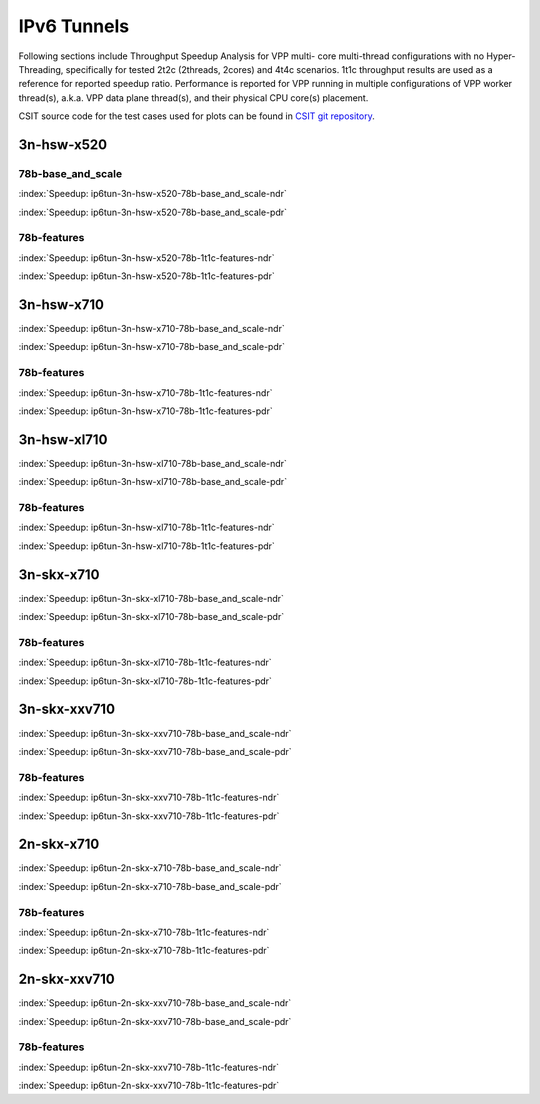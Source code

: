 IPv6 Tunnels
============

Following sections include Throughput Speedup Analysis for VPP multi-
core multi-thread configurations with no Hyper-Threading, specifically
for tested 2t2c (2threads, 2cores) and 4t4c scenarios. 1t1c throughput
results are used as a reference for reported speedup ratio.
Performance is reported for VPP
running in multiple configurations of VPP worker thread(s), a.k.a. VPP
data plane thread(s), and their physical CPU core(s) placement.

CSIT source code for the test cases used for plots can be found in
`CSIT git repository <https://git.fd.io/csit/tree/tests/vpp/perf/ip6_tunnels?h=rls1807>`_.

3n-hsw-x520
~~~~~~~~~~~

78b-base_and_scale
------------------

.. raw:: html

    <center><b>

:index:`Speedup: ip6tun-3n-hsw-x520-78b-base_and_scale-ndr`

.. raw:: html

    </b>
    <iframe width="700" height="1000" frameborder="0" scrolling="no" src="../../_static/vpp/ip6tun-3n-hsw-x520-78b-base_and_scale-ndr-tsa.html"></iframe>
    <p><br><br></p>
    </center>

.. raw:: latex

    \begin{figure}[H]
        \centering
            \graphicspath{{../_build/_static/vpp/}}
            \includegraphics[clip, trim=0cm 8cm 5cm 0cm, width=0.70\textwidth]{ip6tun-3n-hsw-x520-78b-base_and_scale-ndr-tsa}
            \label{fig:ip6tun-3n-hsw-x520-78b-base_and_scale-ndr-tsa}
    \end{figure}

.. raw:: html

    <center><b>

:index:`Speedup: ip6tun-3n-hsw-x520-78b-base_and_scale-pdr`

.. raw:: html

    </b>
    <iframe width="700" height="1000" frameborder="0" scrolling="no" src="../../_static/vpp/ip6tun-3n-hsw-x520-78b-base_and_scale-pdr-tsa.html"></iframe>
    <p><br><br></p>
    </center>

.. raw:: latex

    \begin{figure}[H]
        \centering
            \graphicspath{{../_build/_static/vpp/}}
            \includegraphics[clip, trim=0cm 8cm 5cm 0cm, width=0.70\textwidth]{ip6tun-3n-hsw-x520-78b-base_and_scale-pdr-tsa}
            \label{fig:ip6tun-3n-hsw-x520-78b-base_and_scale-pdr-tsa}
    \end{figure}

78b-features
------------

.. raw:: html

    <center><b>

:index:`Speedup: ip6tun-3n-hsw-x520-78b-1t1c-features-ndr`

.. raw:: html

    </b>
    <iframe width="700" height="1000" frameborder="0" scrolling="no" src="../../_static/vpp/ip6tun-3n-hsw-x520-78b-features-ndr-tsa.html"></iframe>
    <p><br><br></p>
    </center>

.. raw:: latex

    \begin{figure}[H]
        \centering
            \graphicspath{{../_build/_static/vpp/}}
            \includegraphics[clip, trim=0cm 8cm 5cm 0cm, width=0.70\textwidth]{ip6tun-3n-hsw-x520-78b-features-ndr-tsa}
            \label{fig:ip6tun-3n-hsw-x520-78b-features-ndr-tsa}
    \end{figure}

.. raw:: html

    <center><b>

:index:`Speedup: ip6tun-3n-hsw-x520-78b-1t1c-features-pdr`

.. raw:: html

    </b>
    <iframe width="700" height="1000" frameborder="0" scrolling="no" src="../../_static/vpp/ip6tun-3n-hsw-x520-78b-features-pdr-tsa.html"></iframe>
    <p><br><br></p>
    </center>

.. raw:: latex

    \begin{figure}[H]
        \centering
            \graphicspath{{../_build/_static/vpp/}}
            \includegraphics[clip, trim=0cm 8cm 5cm 0cm, width=0.70\textwidth]{ip6tun-3n-hsw-x520-78b-features-pdr-tsa}
            \label{fig:ip6tun-3n-hsw-x520-78b-features-pdr-tsa}
    \end{figure}

3n-hsw-x710
~~~~~~~~~~~

.. raw:: html

    <center><b>

:index:`Speedup: ip6tun-3n-hsw-x710-78b-base_and_scale-ndr`

.. raw:: html

    </b>
    <iframe width="700" height="1000" frameborder="0" scrolling="no" src="../../_static/vpp/ip6tun-3n-hsw-x710-78b-base_and_scale-ndr-tsa.html"></iframe>
    <p><br><br></p>
    </center>

.. raw:: latex

    \begin{figure}[H]
        \centering
            \graphicspath{{../_build/_static/vpp/}}
            \includegraphics[clip, trim=0cm 8cm 5cm 0cm, width=0.70\textwidth]{ip6tun-3n-hsw-x710-78b-base_and_scale-ndr-tsa}
            \label{fig:ip6tun-3n-hsw-x710-78b-base_and_scale-ndr-tsa}
    \end{figure}

.. raw:: html

    <center><b>

:index:`Speedup: ip6tun-3n-hsw-x710-78b-base_and_scale-pdr`

.. raw:: html

    </b>
    <iframe width="700" height="1000" frameborder="0" scrolling="no" src="../../_static/vpp/ip6tun-3n-hsw-x710-78b-base_and_scale-pdr-tsa.html"></iframe>
    <p><br><br></p>
    </center>

.. raw:: latex

    \begin{figure}[H]
        \centering
            \graphicspath{{../_build/_static/vpp/}}
            \includegraphics[clip, trim=0cm 8cm 5cm 0cm, width=0.70\textwidth]{ip6tun-3n-hsw-x710-78b-base_and_scale-pdr-tsa}
            \label{fig:ip6tun-3n-hsw-x710-78b-base_and_scale-pdr-tsa}
    \end{figure}

78b-features
------------

.. raw:: html

    <center><b>

:index:`Speedup: ip6tun-3n-hsw-x710-78b-1t1c-features-ndr`

.. raw:: html

    </b>
    <iframe width="700" height="1000" frameborder="0" scrolling="no" src="../../_static/vpp/ip6tun-3n-hsw-x710-78b-features-ndr-tsa.html"></iframe>
    <p><br><br></p>
    </center>

.. raw:: latex

    \begin{figure}[H]
        \centering
            \graphicspath{{../_build/_static/vpp/}}
            \includegraphics[clip, trim=0cm 8cm 5cm 0cm, width=0.70\textwidth]{ip6tun-3n-hsw-x710-78b-features-ndr-tsa}
            \label{fig:ip6tun-3n-hsw-x710-78b-features-ndr-tsa}
    \end{figure}

.. raw:: html

    <center><b>

:index:`Speedup: ip6tun-3n-hsw-x710-78b-1t1c-features-pdr`

.. raw:: html

    </b>
    <iframe width="700" height="1000" frameborder="0" scrolling="no" src="../../_static/vpp/ip6tun-3n-hsw-x710-78b-features-pdr-tsa.html"></iframe>
    <p><br><br></p>
    </center>

.. raw:: latex

    \begin{figure}[H]
        \centering
            \graphicspath{{../_build/_static/vpp/}}
            \includegraphics[clip, trim=0cm 8cm 5cm 0cm, width=0.70\textwidth]{ip6tun-3n-hsw-x710-78b-features-pdr-tsa}
            \label{fig:ip6tun-3n-hsw-x710-78b-features-pdr-tsa}
    \end{figure}

3n-hsw-xl710
~~~~~~~~~~~~

.. raw:: html

    <center><b>

:index:`Speedup: ip6tun-3n-hsw-xl710-78b-base_and_scale-ndr`

.. raw:: html

    </b>
    <iframe width="700" height="1000" frameborder="0" scrolling="no" src="../../_static/vpp/ip6tun-3n-hsw-xl710-78b-base_and_scale-ndr-tsa.html"></iframe>
    <p><br><br></p>
    </center>

.. raw:: latex

    \begin{figure}[H]
        \centering
            \graphicspath{{../_build/_static/vpp/}}
            \includegraphics[clip, trim=0cm 8cm 5cm 0cm, width=0.70\textwidth]{ip6tun-3n-hsw-xl710-78b-base_and_scale-ndr-tsa}
            \label{fig:ip6tun-3n-hsw-xl710-78b-base_and_scale-ndr-tsa}
    \end{figure}

.. raw:: html

    <center><b>

:index:`Speedup: ip6tun-3n-hsw-xl710-78b-base_and_scale-pdr`

.. raw:: html

    </b>
    <iframe width="700" height="1000" frameborder="0" scrolling="no" src="../../_static/vpp/ip6tun-3n-hsw-xl710-78b-base_and_scale-pdr-tsa.html"></iframe>
    <p><br><br></p>
    </center>

.. raw:: latex

    \begin{figure}[H]
        \centering
            \graphicspath{{../_build/_static/vpp/}}
            \includegraphics[clip, trim=0cm 8cm 5cm 0cm, width=0.70\textwidth]{ip6tun-3n-hsw-xl710-78b-base_and_scale-pdr-tsa}
            \label{fig:ip6tun-3n-hsw-xl710-78b-base_and_scale-pdr-tsa}
    \end{figure}

78b-features
------------

.. raw:: html

    <center><b>

:index:`Speedup: ip6tun-3n-hsw-xl710-78b-1t1c-features-ndr`

.. raw:: html

    </b>
    <iframe width="700" height="1000" frameborder="0" scrolling="no" src="../../_static/vpp/ip6tun-3n-hsw-xl710-78b-features-ndr-tsa.html"></iframe>
    <p><br><br></p>
    </center>

.. raw:: latex

    \begin{figure}[H]
        \centering
            \graphicspath{{../_build/_static/vpp/}}
            \includegraphics[clip, trim=0cm 8cm 5cm 0cm, width=0.70\textwidth]{ip6tun-3n-hsw-xl710-78b-features-ndr-tsa}
            \label{fig:ip6tun-3n-hsw-xl710-78b-features-ndr-tsa}
    \end{figure}

.. raw:: html

    <center><b>

:index:`Speedup: ip6tun-3n-hsw-xl710-78b-1t1c-features-pdr`

.. raw:: html

    </b>
    <iframe width="700" height="1000" frameborder="0" scrolling="no" src="../../_static/vpp/ip6tun-3n-hsw-xl710-78b-features-pdr-tsa.html"></iframe>
    <p><br><br></p>
    </center>

.. raw:: latex

    \begin{figure}[H]
        \centering
            \graphicspath{{../_build/_static/vpp/}}
            \includegraphics[clip, trim=0cm 8cm 5cm 0cm, width=0.70\textwidth]{ip6tun-3n-hsw-xl710-78b-features-pdr-tsa}
            \label{fig:ip6tun-3n-hsw-xl710-78b-features-pdr-tsa}
    \end{figure}

3n-skx-x710
~~~~~~~~~~~

.. raw:: html

    <center><b>

:index:`Speedup: ip6tun-3n-skx-xl710-78b-base_and_scale-ndr`

.. raw:: html

    </b>
    <iframe width="700" height="1000" frameborder="0" scrolling="no" src="../../_static/vpp/ip6tun-3n-skx-xl710-78b-base_and_scale-ndr-tsa.html"></iframe>
    <p><br><br></p>
    </center>

.. raw:: latex

    \begin{figure}[H]
        \centering
            \graphicspath{{../_build/_static/vpp/}}
            \includegraphics[clip, trim=0cm 8cm 5cm 0cm, width=0.70\textwidth]{ip6tun-3n-skx-xl710-78b-base_and_scale-ndr-tsa}
            \label{fig:ip6tun-3n-skx-xl710-78b-base_and_scale-ndr-tsa}
    \end{figure}

.. raw:: html

    <center><b>

:index:`Speedup: ip6tun-3n-skx-xl710-78b-base_and_scale-pdr`

.. raw:: html

    </b>
    <iframe width="700" height="1000" frameborder="0" scrolling="no" src="../../_static/vpp/ip6tun-3n-skx-xl710-78b-base_and_scale-pdr-tsa.html"></iframe>
    <p><br><br></p>
    </center>

.. raw:: latex

    \begin{figure}[H]
        \centering
            \graphicspath{{../_build/_static/vpp/}}
            \includegraphics[clip, trim=0cm 8cm 5cm 0cm, width=0.70\textwidth]{ip6tun-3n-skx-xl710-78b-base_and_scale-pdr-tsa}
            \label{fig:ip6tun-3n-skx-xl710-78b-base_and_scale-pdr-tsa}
    \end{figure}

78b-features
------------

.. raw:: html

    <center><b>

:index:`Speedup: ip6tun-3n-skx-xl710-78b-1t1c-features-ndr`

.. raw:: html

    </b>
    <iframe width="700" height="1000" frameborder="0" scrolling="no" src="../../_static/vpp/ip6tun-3n-skx-xl710-78b-features-ndr-tsa.html"></iframe>
    <p><br><br></p>
    </center>

.. raw:: latex

    \begin{figure}[H]
        \centering
            \graphicspath{{../_build/_static/vpp/}}
            \includegraphics[clip, trim=0cm 8cm 5cm 0cm, width=0.70\textwidth]{ip6tun-3n-skx-xl710-78b-features-ndr-tsa}
            \label{fig:ip6tun-3n-skx-xl710-78b-features-ndr-tsa}
    \end{figure}

.. raw:: html

    <center><b>

:index:`Speedup: ip6tun-3n-skx-xl710-78b-1t1c-features-pdr`

.. raw:: html

    </b>
    <iframe width="700" height="1000" frameborder="0" scrolling="no" src="../../_static/vpp/ip6tun-3n-skx-xl710-78b-features-pdr-tsa.html"></iframe>
    <p><br><br></p>
    </center>

.. raw:: latex

    \begin{figure}[H]
        \centering
            \graphicspath{{../_build/_static/vpp/}}
            \includegraphics[clip, trim=0cm 8cm 5cm 0cm, width=0.70\textwidth]{ip6tun-3n-skx-xl710-78b-features-pdr-tsa}
            \label{fig:ip6tun-3n-skx-xl710-78b-features-pdr-tsa}
    \end{figure}

3n-skx-xxv710
~~~~~~~~~~~~~

.. raw:: html

    <center><b>

:index:`Speedup: ip6tun-3n-skx-xxv710-78b-base_and_scale-ndr`

.. raw:: html

    </b>
    <iframe width="700" height="1000" frameborder="0" scrolling="no" src="../../_static/vpp/ip6tun-3n-skx-xxv710-78b-base_and_scale-ndr-tsa.html"></iframe>
    <p><br><br></p>
    </center>

.. raw:: latex

    \begin{figure}[H]
        \centering
            \graphicspath{{../_build/_static/vpp/}}
            \includegraphics[clip, trim=0cm 8cm 5cm 0cm, width=0.70\textwidth]{ip6tun-3n-skx-xxv710-78b-base_and_scale-ndr-tsa}
            \label{fig:ip6tun-3n-skx-xxv710-78b-base_and_scale-ndr-tsa}
    \end{figure}

.. raw:: html

    <center><b>

:index:`Speedup: ip6tun-3n-skx-xxv710-78b-base_and_scale-pdr`

.. raw:: html

    </b>
    <iframe width="700" height="1000" frameborder="0" scrolling="no" src="../../_static/vpp/ip6tun-3n-skx-xxv710-78b-base_and_scale-pdr-tsa.html"></iframe>
    <p><br><br></p>
    </center>

.. raw:: latex

    \begin{figure}[H]
        \centering
            \graphicspath{{../_build/_static/vpp/}}
            \includegraphics[clip, trim=0cm 8cm 5cm 0cm, width=0.70\textwidth]{ip6tun-3n-skx-xxv710-78b-base_and_scale-pdr-tsa}
            \label{fig:ip6tun-3n-skx-xxv710-78b-base_and_scale-pdr-tsa}
    \end{figure}

78b-features
------------

.. raw:: html

    <center><b>

:index:`Speedup: ip6tun-3n-skx-xxv710-78b-1t1c-features-ndr`

.. raw:: html

    </b>
    <iframe width="700" height="1000" frameborder="0" scrolling="no" src="../../_static/vpp/ip6tun-3n-skx-xxv710-78b-features-ndr-tsa.html"></iframe>
    <p><br><br></p>
    </center>

.. raw:: latex

    \begin{figure}[H]
        \centering
            \graphicspath{{../_build/_static/vpp/}}
            \includegraphics[clip, trim=0cm 8cm 5cm 0cm, width=0.70\textwidth]{ip6tun-3n-skx-xxv710-78b-features-ndr-tsa}
            \label{fig:ip6tun-3n-skx-xxv710-78b-features-ndr-tsa}
    \end{figure}

.. raw:: html

    <center><b>

:index:`Speedup: ip6tun-3n-skx-xxv710-78b-1t1c-features-pdr`

.. raw:: html

    </b>
    <iframe width="700" height="1000" frameborder="0" scrolling="no" src="../../_static/vpp/ip6tun-3n-skx-xxv710-78b-features-pdr-tsa.html"></iframe>
    <p><br><br></p>
    </center>

.. raw:: latex

    \begin{figure}[H]
        \centering
            \graphicspath{{../_build/_static/vpp/}}
            \includegraphics[clip, trim=0cm 8cm 5cm 0cm, width=0.70\textwidth]{ip6tun-3n-skx-xxv710-78b-features-pdr-tsa}
            \label{fig:ip6tun-3n-skx-xxv710-78b-features-pdr-tsa}
    \end{figure}

2n-skx-x710
~~~~~~~~~~~

.. raw:: html

    <center><b>

:index:`Speedup: ip6tun-2n-skx-x710-78b-base_and_scale-ndr`

.. raw:: html

    </b>
    <iframe width="700" height="1000" frameborder="0" scrolling="no" src="../../_static/vpp/ip6tun-2n-skx-x710-78b-base_and_scale-ndr-tsa.html"></iframe>
    <p><br><br></p>
    </center>

.. raw:: latex

    \begin{figure}[H]
        \centering
            \graphicspath{{../_build/_static/vpp/}}
            \includegraphics[clip, trim=0cm 8cm 5cm 0cm, width=0.70\textwidth]{ip6tun-2n-skx-x710-78b-base_and_scale-ndr-tsa}
            \label{fig:ip6tun-2n-skx-x710-78b-base_and_scale-ndr-tsa}
    \end{figure}

.. raw:: html

    <center><b>

:index:`Speedup: ip6tun-2n-skx-x710-78b-base_and_scale-pdr`

.. raw:: html

    </b>
    <iframe width="700" height="1000" frameborder="0" scrolling="no" src="../../_static/vpp/ip6tun-2n-skx-x710-78b-base_and_scale-pdr-tsa.html"></iframe>
    <p><br><br></p>
    </center>

.. raw:: latex

    \begin{figure}[H]
        \centering
            \graphicspath{{../_build/_static/vpp/}}
            \includegraphics[clip, trim=0cm 8cm 5cm 0cm, width=0.70\textwidth]{ip6tun-2n-skx-x710-78b-base_and_scale-pdr-tsa}
            \label{fig:ip6tun-2n-skx-x710-78b-base_and_scale-pdr-tsa}
    \end{figure}

78b-features
------------

.. raw:: html

    <center><b>

:index:`Speedup: ip6tun-2n-skx-x710-78b-1t1c-features-ndr`

.. raw:: html

    </b>
    <iframe width="700" height="1000" frameborder="0" scrolling="no" src="../../_static/vpp/ip6tun-2n-skx-x710-78b-features-ndr-tsa.html"></iframe>
    <p><br><br></p>
    </center>

.. raw:: latex

    \begin{figure}[H]
        \centering
            \graphicspath{{../_build/_static/vpp/}}
            \includegraphics[clip, trim=0cm 8cm 5cm 0cm, width=0.70\textwidth]{ip6tun-2n-skx-x710-78b-features-ndr-tsa}
            \label{fig:ip6tun-2n-skx-x710-78b-features-ndr-tsa}
    \end{figure}

.. raw:: html

    <center><b>

:index:`Speedup: ip6tun-2n-skx-x710-78b-1t1c-features-pdr`

.. raw:: html

    </b>
    <iframe width="700" height="1000" frameborder="0" scrolling="no" src="../../_static/vpp/ip6tun-2n-skx-x710-78b-features-pdr-tsa.html"></iframe>
    <p><br><br></p>
    </center>

.. raw:: latex

    \begin{figure}[H]
        \centering
            \graphicspath{{../_build/_static/vpp/}}
            \includegraphics[clip, trim=0cm 8cm 5cm 0cm, width=0.70\textwidth]{ip6tun-2n-skx-x710-78b-features-pdr-tsa}
            \label{fig:ip6tun-2n-skx-x710-78b-features-pdr-tsa}
    \end{figure}

2n-skx-xxv710
~~~~~~~~~~~~~

.. raw:: html

    <center><b>

:index:`Speedup: ip6tun-2n-skx-xxv710-78b-base_and_scale-ndr`

.. raw:: html

    </b>
    <iframe width="700" height="1000" frameborder="0" scrolling="no" src="../../_static/vpp/ip6tun-2n-skx-xxv710-78b-base_and_scale-ndr-tsa.html"></iframe>
    <p><br><br></p>
    </center>

.. raw:: latex

    \begin{figure}[H]
        \centering
            \graphicspath{{../_build/_static/vpp/}}
            \includegraphics[clip, trim=0cm 8cm 5cm 0cm, width=0.70\textwidth]{ip6tun-2n-skx-xxv710-78b-base_and_scale-ndr-tsa}
            \label{fig:ip6tun-2n-skx-xxv710-78b-base_and_scale-ndr-tsa}
    \end{figure}

.. raw:: html

    <center><b>

:index:`Speedup: ip6tun-2n-skx-xxv710-78b-base_and_scale-pdr`

.. raw:: html

    </b>
    <iframe width="700" height="1000" frameborder="0" scrolling="no" src="../../_static/vpp/ip6tun-2n-skx-xxv710-78b-base_and_scale-pdr-tsa.html"></iframe>
    <p><br><br></p>
    </center>

.. raw:: latex

    \begin{figure}[H]
        \centering
            \graphicspath{{../_build/_static/vpp/}}
            \includegraphics[clip, trim=0cm 8cm 5cm 0cm, width=0.70\textwidth]{ip6tun-2n-skx-xxv710-78b-base_and_scale-pdr-tsa}
            \label{fig:ip6tun-2n-skx-xxv710-78b-base_and_scale-pdr-tsa}
    \end{figure}

78b-features
------------

.. raw:: html

    <center><b>

:index:`Speedup: ip6tun-2n-skx-xxv710-78b-1t1c-features-ndr`

.. raw:: html

    </b>
    <iframe width="700" height="1000" frameborder="0" scrolling="no" src="../../_static/vpp/ip6tun-2n-skx-xxv710-78b-features-ndr-tsa.html"></iframe>
    <p><br><br></p>
    </center>

.. raw:: latex

    \begin{figure}[H]
        \centering
            \graphicspath{{../_build/_static/vpp/}}
            \includegraphics[clip, trim=0cm 8cm 5cm 0cm, width=0.70\textwidth]{ip6tun-2n-skx-xxv710-78b-features-ndr-tsa}
            \label{fig:ip6tun-2n-skx-xxv710-78b-features-ndr-tsa}
    \end{figure}

.. raw:: html

    <center><b>

:index:`Speedup: ip6tun-2n-skx-xxv710-78b-1t1c-features-pdr`

.. raw:: html

    </b>
    <iframe width="700" height="1000" frameborder="0" scrolling="no" src="../../_static/vpp/ip6tun-2n-skx-xxv710-78b-features-pdr-tsa.html"></iframe>
    <p><br><br></p>
    </center>

.. raw:: latex

    \begin{figure}[H]
        \centering
            \graphicspath{{../_build/_static/vpp/}}
            \includegraphics[clip, trim=0cm 8cm 5cm 0cm, width=0.70\textwidth]{ip6tun-2n-skx-xxv710-78b-features-pdr-tsa}
            \label{fig:ip6tun-2n-skx-xxv710-78b-features-pdr-tsa}
    \end{figure}

